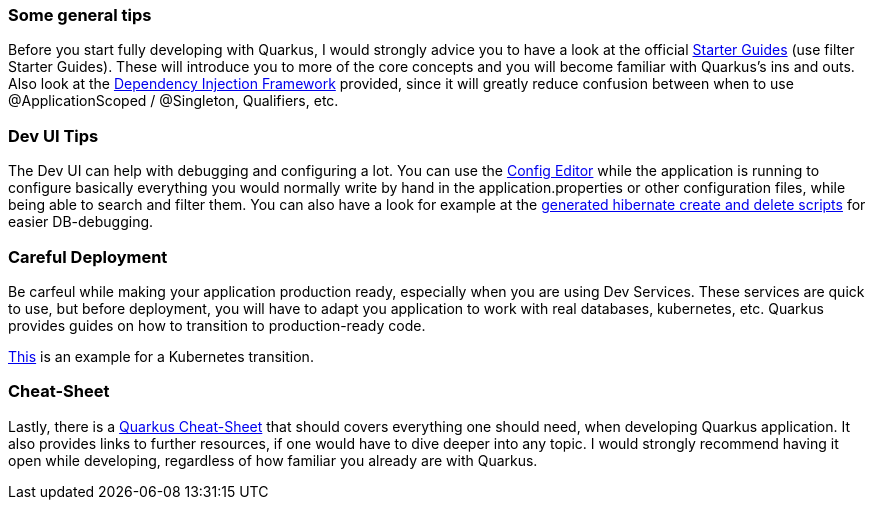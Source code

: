 === Some general tips
Before you start fully developing with Quarkus, I would strongly advice you to have a look at the official link:https://quarkus.io/guides/[Starter Guides] (use filter Starter Guides). These will introduce you to more of the core concepts and you will become familiar with Quarkus's ins and outs. Also look at the link:https://quarkus.io/guides/cdi#can-i-use-setter-and-constructor-injection[Dependency Injection Framework] provided, since it will greatly reduce confusion between when to use @ApplicationScoped / @Singleton, Qualifiers, etc.

=== Dev UI Tips
The Dev UI can help with debugging and configuring a lot. You can use the link:http://localhost:8080/q/dev/io.quarkus.quarkus-vertx-http/config[Config Editor] while the application is running to configure basically everything you would normally write by hand in the application.properties or other configuration files, while being able to search and filter them. You can also have a look for example at the link:http://localhost:8080/q/dev/io.quarkus.quarkus-hibernate-orm/persistence-units[generated hibernate create and delete scripts] for easier DB-debugging. 

=== Careful Deployment
Be carfeul while making your application production ready, especially when you are using Dev Services. These services are quick to use, but before deployment, you will have to adapt you application to work with real databases, kubernetes, etc. Quarkus provides guides on how to transition to production-ready code. 

link:https://quarkus.io/guides/deploying-to-kubernetes[This] is an example for a Kubernetes transition.

=== Cheat-Sheet
Lastly, there is a link:https://lordofthejars.github.io/quarkus-cheat-sheet/[Quarkus Cheat-Sheet] that should covers everything one should need, when developing Quarkus application. It also provides links to further resources, if one would have to dive deeper into any topic. I would strongly recommend having it open while developing, regardless of how familiar you already are with Quarkus.